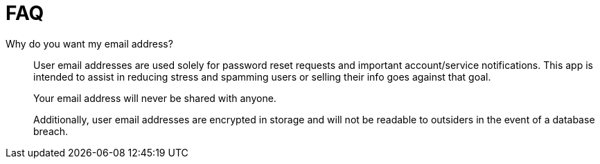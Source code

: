= FAQ

Why do you want my email address?::

User email addresses are used solely for password reset requests and important
account/service notifications.  This app is intended to assist in reducing
stress and spamming users or selling their info goes against that goal.
+
Your email address will never be shared with anyone.
+
Additionally, user email addresses are encrypted in storage and will not be
readable to outsiders in the event of a database breach.